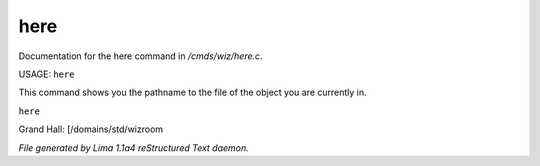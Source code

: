here
*****

Documentation for the here command in */cmds/wiz/here.c*.

USAGE:  ``here``

This command shows you the pathname to the file of the object
you are currently in.

``here``

Grand Hall: [/domains/std/wizroom

.. TAGS: RST



*File generated by Lima 1.1a4 reStructured Text daemon.*
